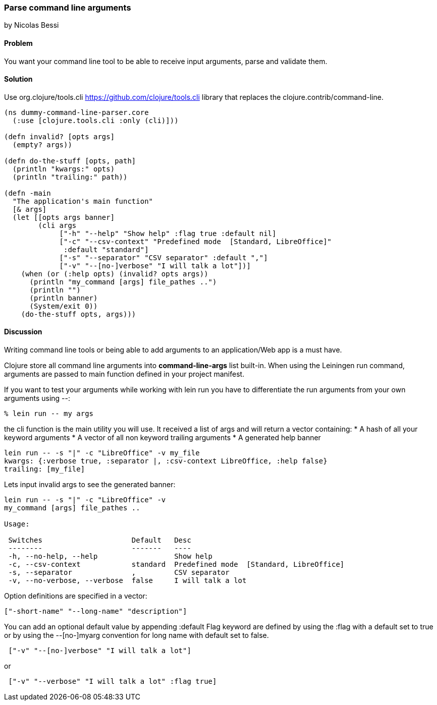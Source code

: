 === Parse command line arguments
[role="byline"]
by Nicolas Bessi

==== Problem

You want your command line tool to be able to receive input arguments,
parse and validate them.

==== Solution

Use +org.clojure/tools.cli+ https://github.com/clojure/tools.cli
library that replaces the +clojure.contrib/command-line+.

[source,clojure]
----
(ns dummy-command-line-parser.core
  (:use [clojure.tools.cli :only (cli)]))

(defn invalid? [opts args]
  (empty? args))

(defn do-the-stuff [opts, path]
  (println "kwargs:" opts)
  (println "trailing:" path))

(defn -main
  "The application's main function"
  [& args]
  (let [[opts args banner]
        (cli args
             ["-h" "--help" "Show help" :flag true :default nil]
             ["-c" "--csv-context" "Predefined mode  [Standard, LibreOffice]"
              :default "standard"]
             ["-s" "--separator" "CSV separator" :default ","]
             ["-v" "--[no-]verbose" "I will talk a lot"])]
    (when (or (:help opts) (invalid? opts args))
      (println "my_command [args] file_pathes ..")
      (println "")
      (println banner)
      (System/exit 0))
    (do-the-stuff opts, args)))
----

==== Discussion
Writing command line tools or being able to add arguments to
an application/Web app is a must have.

Clojure store all command line arguments into *+command-line-args+* list built-in.
When using the Leiningen +run+ command, arguments are passed to main function
defined in your project manifest.

If you want to test your arguments while working with +lein run+
you have to differentiate the run arguments from your own arguments using +--+:

[source,bash]
----
% lein run -- my args
----

the +cli+ function is the main utility you will use.
It received a list of args and will return a vector containing:
* A hash of all your keyword arguments
* A vector of all non keyword trailing arguments
* A generated help banner

[source,bash]
----
lein run -- -s "|" -c "LibreOffice" -v my_file
kwargs: {:verbose true, :separator |, :csv-context LibreOffice, :help false}
trailing: [my_file]
----
Lets input invalid args to see the generated banner:

[source,bash]
----
lein run -- -s "|" -c "LibreOffice" -v
my_command [args] file_pathes ..

Usage:

 Switches                     Default   Desc
 --------                     -------   ----
 -h, --no-help, --help                  Show help
 -c, --csv-context            standard  Predefined mode  [Standard, LibreOffice]
 -s, --separator              ,         CSV separator
 -v, --no-verbose, --verbose  false     I will talk a lot
----

Option definitions are specified in a vector:

[source,clojure]
----
["-short-name" "--long-name" "description"]
----

You can add an optional default value by appending +:default+
Flag keyword are defined by using the +:flag+ with a default set to true or
by using the --[no-]myarg convention for long name with default set to false.

[source,clojure]
----
 ["-v" "--[no-]verbose" "I will talk a lot"]
----
or
[source,clojure]
----
 ["-v" "--verbose" "I will talk a lot" :flag true]
----
